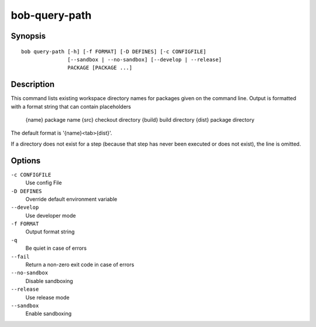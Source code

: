 bob-query-path
==============

.. only:: not man

   Name
   ----

   bob-query-path - Query path information

Synopsis
--------

::

    bob query-path [-h] [-f FORMAT] [-D DEFINES] [-c CONFIGFILE]
                   [--sandbox | --no-sandbox] [--develop | --release]
                   PACKAGE [PACKAGE ...]

Description
-----------

This command lists existing workspace directory names for packages given
on the command line. Output is formatted with a format string that can
contain placeholders

   {name}     package name
   {src}      checkout directory
   {build}    build directory
   {dist}     package directory

The default format is '{name}<tab>{dist}'.

If a directory does not exist for a step (because that step has never
been executed or does not exist), the line is omitted.

Options
-------

``-c CONFIGFILE``
    Use config File

``-D DEFINES``
    Override default environment variable

``--develop``
    Use developer mode

``-f FORMAT``
    Output format string

``-q``
    Be quiet in case of errors

``--fail``
    Return a non-zero exit code in case of errors

``--no-sandbox``
    Disable sandboxing

``--release``
    Use release mode

``--sandbox``
    Enable sandboxing

